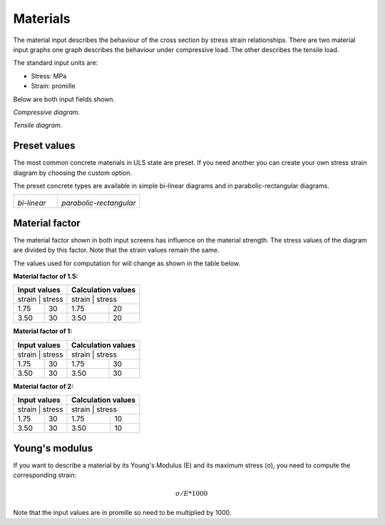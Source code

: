 .. _chapt_materials:

================
Materials
================

The material input describes the behaviour of the cross section by stress strain relationships. 
There are two material input graphs one graph describes the behaviour under compressive load. 
The other describes the tensile load. 

The standard input units are:

* Stress: MPa
* Strain: promille

Below are both input fields shown.


.. image:: ../_static/img/compressive_diagram_1.PNG
	:alt: Compressive diagram.
	:width: 75%
	
*Compressive diagram.*
	
.. image:: ../_static/img/tensile_diagram_1.PNG
	:alt: Tensile diagram.
	:width: 75%

*Tensile diagram.*

Preset values
-------------


The most common concrete materials in ULS state are preset. If you need another you can create your own stress strain diagram 
by choosing the custom option.

The preset concrete types are available in simple bi-linear diagrams and in parabolic-rectangular diagrams.

+-------------------------+-------------------------+
|  |bi-lin|               |  |para-rect|            |
|                         |                         |
| *bi-linear*             | *parabolic-rectangular* |
+-------------------------+-------------------------+


.. |bi-lin| 	image:: ../_static/img/bi_linear.PNG

	
.. |para-rect|	image:: ../_static/img/parabolic_rectangular.PNG


Material factor
---------------
The material factor shown in both input screens has influence on the material strength. The stress values of the diagram are divided by this factor.
Note that the strain values remain the same.

The values used for computation for will change as shown in the table below.

**Material factor of 1.5:**

+------------------------+------------------------+------------------------+------------------------+
| Input values                                    | Calculation values                              |
+=================================================+=================================================+
| strain                 | stress                 | strain                 | stress                 |
+------------------------+------------------------+------------------------+------------------------+
| 1.75                   | 30                     | 1.75                   | 20                     |
+------------------------+------------------------+------------------------+------------------------+
| 3.50                   | 30                     | 3.50                   | 20                     |
+------------------------+------------------------+------------------------+------------------------+

**Material factor of 1:**

+------------------------+------------------------+------------------------+------------------------+
| Input values                                    | Calculation values                              |
+=================================================+=================================================+
| strain                 | stress                 | strain                 | stress                 |
+------------------------+------------------------+------------------------+------------------------+
| 1.75                   | 30                     | 1.75                   | 30                     |
+------------------------+------------------------+------------------------+------------------------+
| 3.50                   | 30                     | 3.50                   | 30                     |
+------------------------+------------------------+------------------------+------------------------+

**Material factor of 2:**

+------------------------+------------------------+------------------------+------------------------+
| Input values                                    | Calculation values                              |
+=================================================+=================================================+
| strain                 | stress                 | strain                 | stress                 |
+------------------------+------------------------+------------------------+------------------------+
| 1.75                   | 30                     | 1.75                   | 10                     |
+------------------------+------------------------+------------------------+------------------------+
| 3.50                   | 30                     | 3.50                   | 10                     |
+------------------------+------------------------+------------------------+------------------------+

	
Young's modulus
---------------

If you want to describe a material by its Young's Modulus (E) and its maximum stress (σ), you need to compute the corresponding strain:


.. math::
	σ / E * 1000

Note that the input values are in promille so need to be multiplied by 1000.
